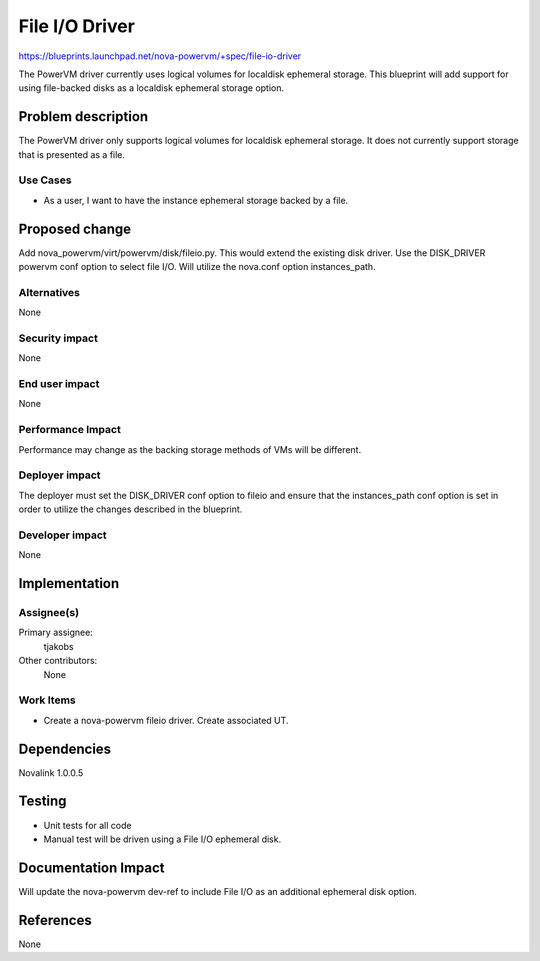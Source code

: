 ..
 This work is licensed under a Creative Commons Attribution 3.0 Unported
 License.

 http://creativecommons.org/licenses/by/3.0/legalcode

===============
File I/O Driver
===============

https://blueprints.launchpad.net/nova-powervm/+spec/file-io-driver

The PowerVM driver currently uses logical volumes for localdisk ephemeral
storage.  This blueprint will add support for using file-backed disks as a
localdisk ephemeral storage option.


Problem description
===================

The PowerVM driver only supports logical volumes for localdisk ephemeral
storage.  It does not currently support storage that is presented as a file.


Use Cases
---------

* As a user, I want to have the instance ephemeral storage backed by a file.


Proposed change
===============

Add nova_powervm/virt/powervm/disk/fileio.py.  This would extend the existing
disk driver.  Use the DISK_DRIVER powervm conf option to select file I/O.
Will utilize the nova.conf option instances_path.


Alternatives
------------

None


Security impact
---------------

None


End user impact
---------------

None


Performance Impact
------------------

Performance may change as the backing storage methods of VMs will be different.


Deployer impact
---------------

The deployer must set the DISK_DRIVER conf option to fileio and ensure that
the instances_path conf option is set in order to utilize the changes described
in the blueprint.


Developer impact
----------------

None


Implementation
==============

Assignee(s)
-----------

Primary assignee:
  tjakobs

Other contributors:
  None

Work Items
----------

* Create a nova-powervm fileio driver.  Create associated UT.


Dependencies
============

Novalink 1.0.0.5


Testing
=======

* Unit tests for all code

* Manual test will be driven using a File I/O ephemeral disk.


Documentation Impact
====================


Will update the nova-powervm dev-ref to include File I/O as an additional
ephemeral disk option.


References
==========

None
